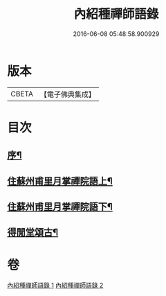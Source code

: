 #+TITLE: 內紹種禪師語錄 
#+DATE: 2016-06-08 05:48:58.900929

* 版本
 |     CBETA|【電子佛典集成】|

* 目次
** [[file:KR6q0478_001.txt::001-0409a1][序¶]]
** [[file:KR6q0478_001.txt::001-0410a4][住蘇州甫里月掌禪院語上¶]]
** [[file:KR6q0478_002.txt::002-0415c3][住蘇州甫里月掌禪院語下¶]]
** [[file:KR6q0478_002.txt::002-0421b2][得閒堂頌古¶]]

* 卷
[[file:KR6q0478_001.txt][內紹種禪師語錄 1]]
[[file:KR6q0478_002.txt][內紹種禪師語錄 2]]

